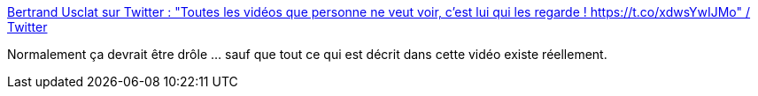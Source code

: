:jbake-type: post
:jbake-status: published
:jbake-title: Bertrand Usclat sur Twitter : "Toutes les vidéos que personne ne veut voir, c'est lui qui les regarde ! https://t.co/xdwsYwIJMo" / Twitter
:jbake-tags: modération,web,vidéo,travail,horreur,_mois_mars,_année_2021
:jbake-date: 2021-03-12
:jbake-depth: ../
:jbake-uri: shaarli/1615534717000.adoc
:jbake-source: https://nicolas-delsaux.hd.free.fr/Shaarli?searchterm=https%3A%2F%2Ftwitter.com%2FBertrandUsclat%2Fstatus%2F1370093409554300935&searchtags=mod%C3%A9ration+web+vid%C3%A9o+travail+horreur+_mois_mars+_ann%C3%A9e_2021
:jbake-style: shaarli

https://twitter.com/BertrandUsclat/status/1370093409554300935[Bertrand Usclat sur Twitter : "Toutes les vidéos que personne ne veut voir, c'est lui qui les regarde ! https://t.co/xdwsYwIJMo" / Twitter]

Normalement ça devrait être drôle ... sauf que tout ce qui est décrit dans cette vidéo existe réellement.
